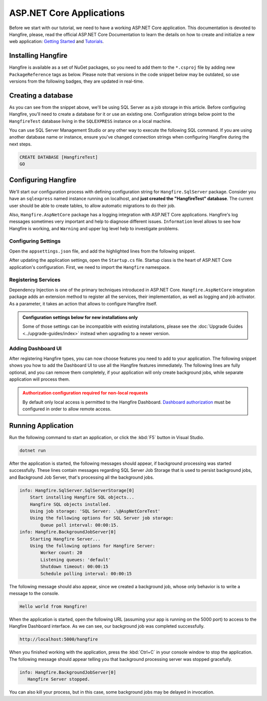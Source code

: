 ASP.NET Core Applications
=========================

Before we start with our tutorial, we need to have a working ASP.NET Core application. This documentation is devoted to Hangfire, please, read the official ASP.NET Core Documentation to learn the details on how to create and initialize a new web application: `Getting Started <https://docs.microsoft.com/en-us/aspnet/core/getting-started>`_ and `Tutorials <https://docs.microsoft.com/en-us/aspnet/core/tutorials/>`_.

Installing Hangfire
--------------------

Hangfire is available as a set of NuGet packages, so you need to add them to the ``*.csproj`` file by adding new ``PackageReference`` tags as below. Please note that versions in the code snippet below may be outdated, so use versions from the following badges, they are updated in real-time.

.. |latest-core| image:: https://img.shields.io/nuget/v/Hangfire.Core.svg?label=Hangfire.Core
.. |latest-aspnetcore| image:: https://img.shields.io/nuget/v/Hangfire.AspNetCore.svg?label=Hangfire.AspNetCore
.. |latest-sqlserver| image:: https://img.shields.io/nuget/v/Hangfire.SqlServer.svg?label=Hangfire.SqlServer

|latest-core| |latest-aspnetcore| |latest-sqlserver| 

.. code-block:: xml
   :emphasize-lines: 3-5

   <ItemGroup>
     <PackageReference Include="Microsoft.AspNetCore.App" />
     <PackageReference Include="Hangfire.Core" Version="1.7.*" />
     <PackageReference Include="Hangfire.SqlServer" Version="1.7.*" />
     <PackageReference Include="Hangfire.AspNetCore" Version="1.7.*" />
   </ItemGroup>

Creating a database
-------------------

As you can see from the snippet above, we'll be using SQL Server as a job storage in this article. Before configuring Hangfire, you'll need to create a database for it or use an existing one. Configuration strings below point to the ``HangfireTest`` database living in the ``SQLEXPRESS`` instance on a local machine.

You can use SQL Server Management Studio or any other way to execute the following SQL command. If you are using another database name or instance, ensure you've changed connection strings when configuring Hangfire during the next steps.

.. code-block:: sql

   CREATE DATABASE [HangfireTest]
   GO

Configuring Hangfire
---------------------

We'll start our configuration process with defining configuration string for ``Hangfire.SqlServer`` package. Consider you have an ``sqlexpress`` named instance running on localhost, and **just created the "HangfireTest" database**. The current user should be able to create tables, to allow automatic migrations to do their job.

Also, ``Hangfire.AspNetCore`` package has a logging integration with ASP.NET Core applications. Hangfire's log messages sometimes very important and help to diagnose different issues. ``Information`` level allows to see how Hangfire is working, and ``Warning`` and upper log level help to investigate problems.

Configuring Settings
~~~~~~~~~~~~~~~~~~~~

Open the ``appsettings.json`` file, and add the highlighted lines from the following snippet.

.. code-block:: json
   :emphasize-lines: 2-4,8

   {
     "ConnectionStrings": {
       "HangfireConnection": "Server=.\\sqlexpress;Database=HangfireTest;Integrated Security=SSPI;"
     },
     "Logging": {
       "LogLevel": {
         "Default": "Warning",
         "Hangfire": "Information"
       }
     }
   }

After updating the application settings, open the ``Startup.cs`` file. Startup class is the heart of ASP.NET Core application's configuration. First, we need to import the ``Hangfire`` namespace.

.. code-block:: csharp
   :emphasize-lines: 3,4
   
   // ...
   using Microsoft.Extensions.DependencyInjection;
   using Hangfire;
   using Hangfire.SqlServer;

Registering Services
~~~~~~~~~~~~~~~~~~~~

Dependency Injection is one of the primary techniques introduced in ASP.NET Core. ``Hangfire.AspNetCore`` integration package adds an extension method to register all the services, their implementation, as well as logging and job activator. As a parameter, it takes an action that allows to configure Hangfire itself.

.. admonition:: Configuration settings below for new installations only
   :class: note

   Some of those settings can be incompatible with existing installations, please see the :doc:`Upgrade Guides <../upgrade-guides/index>` instead when upgrading to a newer version.

.. code-block:: csharp
   :emphasize-lines: 4-16, 19

   public void ConfigureServices(IServiceCollection services)
   {
       // Add Hangfire services.
       services.AddHangfire(configuration => configuration
           .SetDataCompatibilityLevel(CompatibilityLevel.Version_170)
           .UseSimpleAssemblyNameTypeSerializer()
           .UseRecommendedSerializerSettings()
           .UseSqlServerStorage(Configuration.GetConnectionString("HangfireConnection"), new SqlServerStorageOptions
           {
               CommandBatchMaxTimeout = TimeSpan.FromMinutes(5),
               SlidingInvisibilityTimeout = TimeSpan.FromMinutes(5),
               QueuePollInterval = TimeSpan.Zero,           
               UseRecommendedIsolationLevel = true,
               DisableGlobalLocks = true
           }));

       // Add the processing server as IHostedService
       services.AddHangfireServer();

       // Add framework services. 
       services.AddMvc();
   }

Adding Dashboard UI
~~~~~~~~~~~~~~~~~~~

After registering Hangfire types, you can now choose features you need to add to your application. The following snippet shows you how to add the Dashboard UI to use all the Hangfire features immediately. The following lines are fully optional, and you can remove them completely, if your application will only create background jobs, while separate application will process them.

.. admonition:: Authorization configuration required for non-local requests
   :class: warning

   By default only local access is permitted to the Hangfire Dashboard. `Dashboard authorization <../configuration/using-dashboard.html#configuring-authorization>`__ must be configured in order to allow remote access.

.. code-block:: csharp
   :emphasize-lines: 1,6,7

   public void Configure(IApplicationBuilder app, IBackgroundJobClient backgroundJobs, IHostingEnvironment env)
   {
       // ...
       app.UseStaticFiles();

       app.UseHangfireDashboard();
       backgroundJobs.Enqueue(() => Console.WriteLine("Hello world from Hangfire!"));

       app.UseMvc(routes =>
       {
           routes.MapRoute(
               name: "default",
               template: "{controller=Home}/{action=Index}/{id?}");
       });
   }

Running Application
--------------------

Run the following command to start an application, or click the :kbd:`F5` button in Visual Studio.

.. code-block:: bash
   
   dotnet run

After the application is started, the following messages should appear, if background processing was started successfully. These lines contain messages regarding SQL Server Job Storage that is used to persist background jobs, and Background Job Server, that's processing all the background jobs.

.. code-block:: bash

    info: Hangfire.SqlServer.SqlServerStorage[0]
        Start installing Hangfire SQL objects...
        Hangfire SQL objects installed.
        Using job storage: 'SQL Server: .\@AspNetCoreTest'
        Using the following options for SQL Server job storage:
            Queue poll interval: 00:00:15.
    info: Hangfire.BackgroundJobServer[0]
        Starting Hangfire Server...
        Using the following options for Hangfire Server:
            Worker count: 20
            Listening queues: 'default'
            Shutdown timeout: 00:00:15
            Schedule polling interval: 00:00:15

The following message should also appear, since we created a background job, whose only behavior is to write a message to the console.

.. code-block:: bash

   Hello world from Hangfire!

When the application is started, open the following URL (assuming your app is running on the 5000 port) to access to the Hangfire Dashboard interface. As we can see, our background job was completed successfully.

.. code-block:: bash

   http://localhost:5000/hangfire

.. image:: first-job.png

When you finished working with the application, press the :kbd:`Ctrl+C` in your console window to stop the application. The following message should appear telling you that background processing server was stopped gracefully.

.. code-block:: bash

   info: Hangfire.BackgroundJobServer[0]
      Hangfire Server stopped.

You can also kill your process, but in this case, some background jobs may be delayed in invocation.
